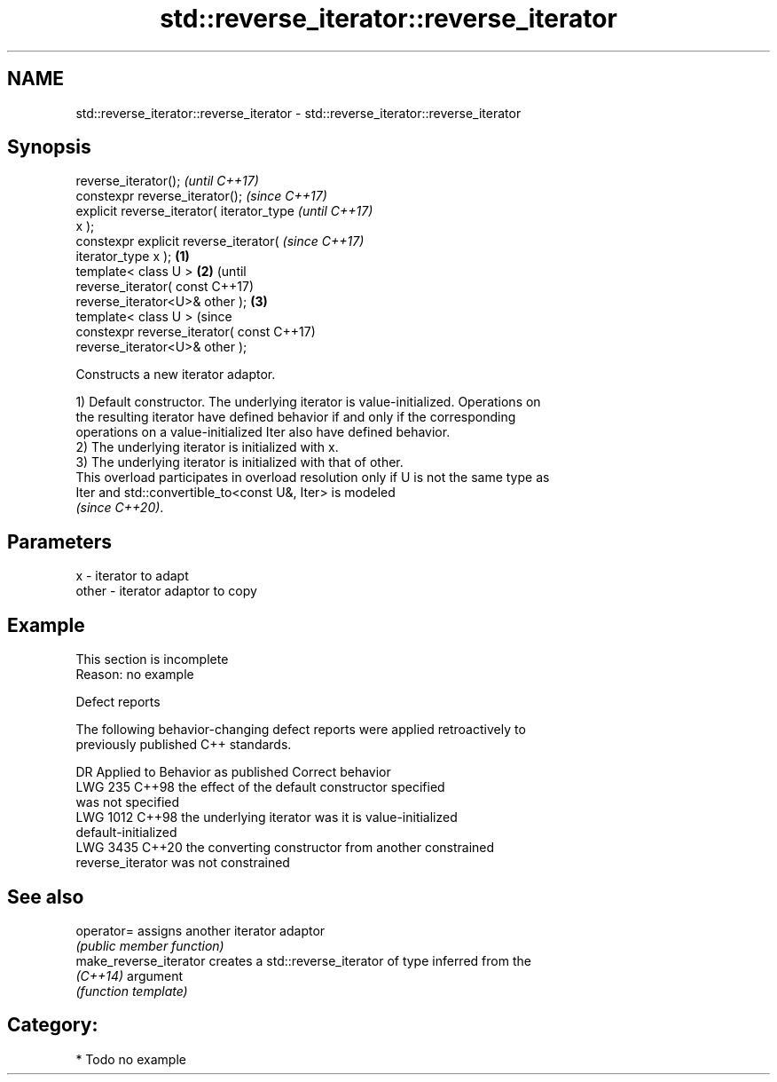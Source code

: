 .TH std::reverse_iterator::reverse_iterator 3 "2024.06.10" "http://cppreference.com" "C++ Standard Libary"
.SH NAME
std::reverse_iterator::reverse_iterator \- std::reverse_iterator::reverse_iterator

.SH Synopsis
   reverse_iterator();                              \fI(until C++17)\fP
   constexpr reverse_iterator();                    \fI(since C++17)\fP
   explicit reverse_iterator( iterator_type                       \fI(until C++17)\fP
   x );
   constexpr explicit reverse_iterator(                           \fI(since C++17)\fP
   iterator_type x );                       \fB(1)\fP
   template< class U >                          \fB(2)\fP                             (until
   reverse_iterator( const                                                      C++17)
   reverse_iterator<U>& other );                    \fB(3)\fP
   template< class U >                                                          (since
   constexpr reverse_iterator( const                                            C++17)
   reverse_iterator<U>& other );

   Constructs a new iterator adaptor.

   1) Default constructor. The underlying iterator is value-initialized. Operations on
   the resulting iterator have defined behavior if and only if the corresponding
   operations on a value-initialized Iter also have defined behavior.
   2) The underlying iterator is initialized with x.
   3) The underlying iterator is initialized with that of other.
   This overload participates in overload resolution only if U is not the same type as
   Iter and std::convertible_to<const U&, Iter> is modeled
   \fI(since C++20)\fP.

.SH Parameters

   x     - iterator to adapt
   other - iterator adaptor to copy

.SH Example

    This section is incomplete
    Reason: no example

   Defect reports

   The following behavior-changing defect reports were applied retroactively to
   previously published C++ standards.

      DR    Applied to          Behavior as published              Correct behavior
   LWG 235  C++98      the effect of the default constructor    specified
                       was not specified
   LWG 1012 C++98      the underlying iterator was              it is value-initialized
                       default-initialized
   LWG 3435 C++20      the converting constructor from another  constrained
                       reverse_iterator was not constrained

.SH See also

   operator=             assigns another iterator adaptor
                         \fI(public member function)\fP
   make_reverse_iterator creates a std::reverse_iterator of type inferred from the
   \fI(C++14)\fP               argument
                         \fI(function template)\fP

.SH Category:
     * Todo no example
